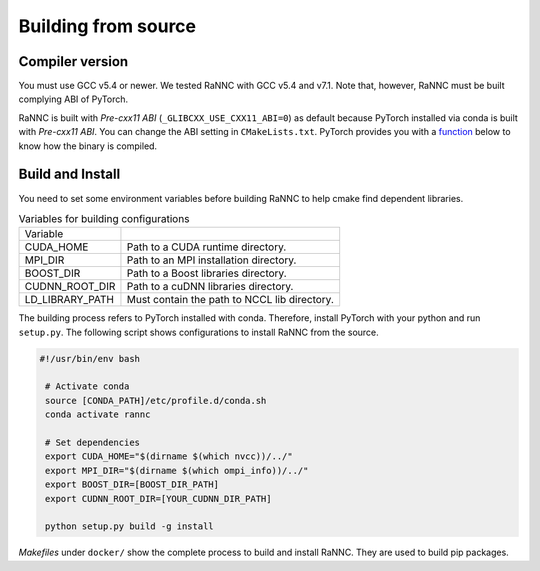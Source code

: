 Building from source
====================

Compiler version
----------------

You must use GCC v5.4 or newer. We tested RaNNC with GCC v5.4 and v7.1.
Note that, however, RaNNC must be built complying ABI of PyTorch.

RaNNC is built with *Pre-cxx11 ABI* (``_GLIBCXX_USE_CXX11_ABI=0``) as default because PyTorch installed via conda is built with *Pre-cxx11 ABI*.
You can change the ABI setting in ``CMakeLists.txt``.
PyTorch provides you with a `function <https://pytorch.org/docs/stable/generated/torch.compiled_with_cxx11_abi.html>`_ below to know how the binary is compiled.


Build and Install
-----------------
You need to set some environment variables before building RaNNC to help cmake find dependent libraries.

.. list-table:: Variables for building configurations

   * - Variable
     -
   * - CUDA_HOME
     - Path to a CUDA runtime directory.
   * - MPI_DIR
     - Path to an MPI installation directory.
   * - BOOST_DIR
     - Path to a Boost libraries directory.
   * - CUDNN_ROOT_DIR
     - Path to a cuDNN libraries directory.
   * - LD_LIBRARY_PATH
     - Must contain the path to NCCL lib directory.

The building process refers to PyTorch installed with conda.
Therefore, install PyTorch with your python and run ``setup.py``.
The following script shows configurations to install RaNNC from the source.

.. code-block:: bash

 #!/usr/bin/env bash

  # Activate conda
  source [CONDA_PATH]/etc/profile.d/conda.sh
  conda activate rannc

  # Set dependencies
  export CUDA_HOME="$(dirname $(which nvcc))/../"
  export MPI_DIR="$(dirname $(which ompi_info))/../"
  export BOOST_DIR=[BOOST_DIR_PATH]
  export CUDNN_ROOT_DIR=[YOUR_CUDNN_DIR_PATH]

  python setup.py build -g install


*Makefiles* under ``docker/`` show the complete process to build and install RaNNC.
They are used to build pip packages.
